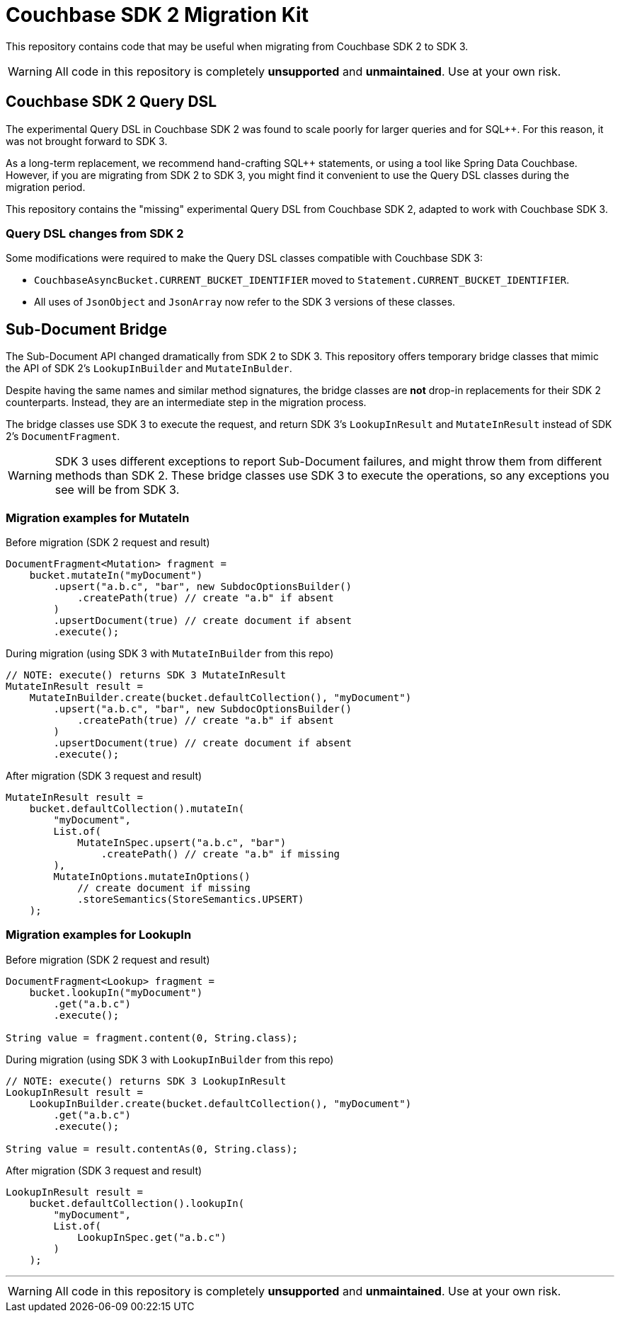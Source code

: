 = Couchbase SDK 2 Migration Kit

This repository contains code that may be useful when migrating from Couchbase SDK 2 to SDK 3.

WARNING: All code in this repository is completely *unsupported* and *unmaintained*.
Use at your own risk.

== Couchbase SDK 2 Query DSL

The experimental Query DSL in Couchbase SDK 2 was found to scale poorly for larger queries and for SQL++.
For this reason, it was not brought forward to SDK 3.

As a long-term replacement, we recommend hand-crafting SQL++ statements, or using a tool like Spring Data Couchbase.
However, if you are migrating from SDK 2 to SDK 3, you might find it convenient to use the Query DSL classes during the migration period.

This repository contains the "missing" experimental Query DSL from Couchbase SDK 2, adapted to work with Couchbase SDK 3.

=== Query DSL changes from SDK 2

Some modifications were required to make the Query DSL classes compatible with Couchbase SDK 3:

* `CouchbaseAsyncBucket.CURRENT_BUCKET_IDENTIFIER` moved to `Statement.CURRENT_BUCKET_IDENTIFIER`.

* All uses of `JsonObject` and `JsonArray` now refer to the SDK 3 versions of these classes.

== Sub-Document Bridge

The Sub-Document API changed dramatically from SDK 2 to SDK 3.
This repository offers temporary bridge classes that mimic the API of SDK 2's `LookupInBuilder` and `MutateInBulder`.

Despite having the same names and similar method signatures, the bridge classes are *not* drop-in replacements for their SDK 2 counterparts.
Instead, they are an intermediate step in the migration process.

The bridge classes use SDK 3 to execute the request, and return SDK 3's `LookupInResult` and `MutateInResult` instead of SDK 2's `DocumentFragment`.

WARNING: SDK 3 uses different exceptions to report Sub-Document failures, and might throw them from different methods than SDK 2.
These bridge classes use SDK 3 to execute the operations, so any exceptions you see will be from SDK 3.

=== Migration examples for MutateIn

.Before migration (SDK 2 request and result)
[source,java]
----
DocumentFragment<Mutation> fragment =
    bucket.mutateIn("myDocument")
        .upsert("a.b.c", "bar", new SubdocOptionsBuilder()
            .createPath(true) // create "a.b" if absent
        )
        .upsertDocument(true) // create document if absent
        .execute();
----

.During migration (using SDK 3 with `MutateInBuilder` from this repo)
[source,java]
----
// NOTE: execute() returns SDK 3 MutateInResult
MutateInResult result =
    MutateInBuilder.create(bucket.defaultCollection(), "myDocument")
        .upsert("a.b.c", "bar", new SubdocOptionsBuilder()
            .createPath(true) // create "a.b" if absent
        )
        .upsertDocument(true) // create document if absent
        .execute();
----

.After migration (SDK 3 request and result)
[source,java]
----
MutateInResult result =
    bucket.defaultCollection().mutateIn(
        "myDocument",
        List.of(
            MutateInSpec.upsert("a.b.c", "bar")
                .createPath() // create "a.b" if missing
        ),
        MutateInOptions.mutateInOptions()
            // create document if missing
            .storeSemantics(StoreSemantics.UPSERT)
    );
----

=== Migration examples for LookupIn

.Before migration (SDK 2 request and result)
[source,java]
----
DocumentFragment<Lookup> fragment =
    bucket.lookupIn("myDocument")
        .get("a.b.c")
        .execute();

String value = fragment.content(0, String.class);
----

.During migration (using SDK 3 with `LookupInBuilder` from this repo)
[source,java]
----
// NOTE: execute() returns SDK 3 LookupInResult
LookupInResult result =
    LookupInBuilder.create(bucket.defaultCollection(), "myDocument")
        .get("a.b.c")
        .execute();

String value = result.contentAs(0, String.class);
----

.After migration (SDK 3 request and result)
[source,java]
----
LookupInResult result =
    bucket.defaultCollection().lookupIn(
        "myDocument",
        List.of(
            LookupInSpec.get("a.b.c")
        )
    );
----

'''
WARNING: All code in this repository is completely *unsupported* and *unmaintained*.
Use at your own risk.
